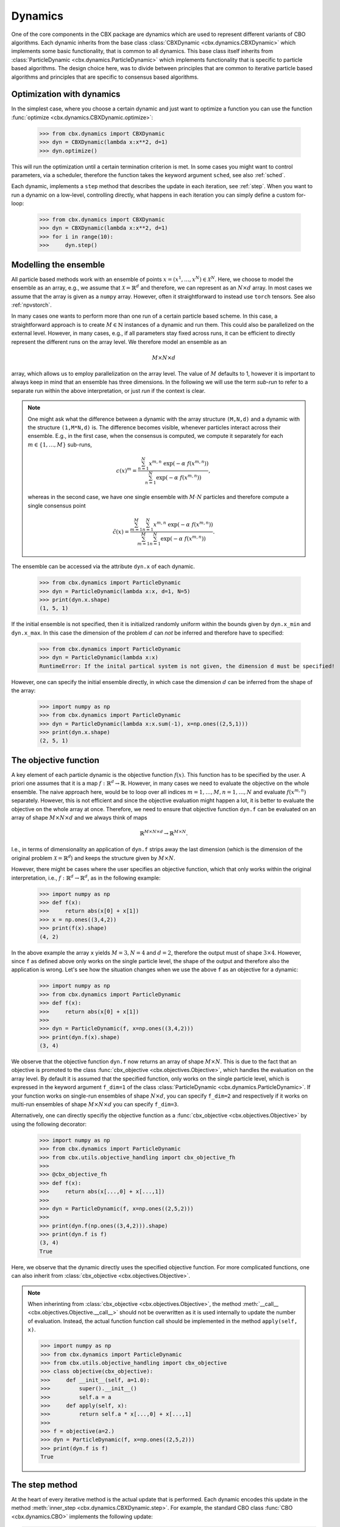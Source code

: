 Dynamics
========

One of the core components in the CBX package are dynamics which are used to represent different variants of CBO algorithms. Each dynamic inherits from the base class :class:`CBXDynamic <cbx.dynamics.CBXDynamic>` which implements some basic functionality, that is common to all dynamics. This base class itself inherits from :class:`ParticleDynamic <cbx.dynamics.ParticleDynamic>` which implements functionality that is specific to particle based algorithms. The design choice here, was to divide between principles that are common to iterative particle based algorithms and principles that are specific to consensus based algorithms.

Optimization with dynamics
--------------------------

In the simplest case, where you choose a certain dynamic and just want to optimize a function you can use the function :func:`optimize <cbx.dynamics.CBXDynamic.optimize>`:

    >>> from cbx.dynamics import CBXDynamic
    >>> dyn = CBXDynamic(lambda x:x**2, d=1)
    >>> dyn.optimize()

This will run the optimization until a certain termination criterion is met. In some cases you might want to control parameters, via a scheduler, therefore the function takes the keyword argument ``sched``, see also :ref:`sched`.

Each dynamic, implements a ``step`` method that describes the update in each iteration, see :ref:`step`. When you want to run a dynamic on a low-level, controlling directly, what happens in each iteration you can simply define a custom for-loop:

    >>> from cbx.dynamics import CBXDynamic
    >>> dyn = CBXDynamic(lambda x:x**2, d=1)
    >>> for i in range(10):
    >>>     dyn.step()


Modelling the ensemble
----------------------

All particle based methods work with an ensemble of points :math:`x = (x^1, \ldots, x^N)\in \mathcal{X}^N`. Here, we choose to model the ensemble as an array, e.g., we assume that :math:`\mathcal{X} = \mathbb{R}^d` and therefore, we can represent as an :math:`N\times d` array. In most cases we assume that the array is given as a ``numpy`` array. However, often it straightforward to instead use ``torch`` tensors. See also :ref:`npvstorch`.

In many cases one wants to perform more than one run of a certain particle based scheme. In this case, a straightforward approach is to create :math:`M\in \mathbb{N}` instances of a dynamic and run them. This could also be parallelized on the external level. However, in many cases, e.g., if all parameters stay fixed across runs, it can be efficient to directly represent the different runs on the array level. We therefore model an ensemble as an

.. math::
    M\times N\times d

array, which allows us to employ parallelization on the array level. The value of :math:`M` defaults to 1, however it is important to always keep in mind that an ensemble has three dimensions. In the following we will use the term *sub-run* to refer to a separate run within the above interpretation, or just *run* if the context is clear.

.. note::
    One might ask what the difference between a dynamic with the array structure ``(M,N,d)`` and a dynamic with the structure ``(1,M*N,d)`` is. The difference becomes visible, whenever particles interact across their ensemble. E.g., in the first case, when the consensus is computed, we compute it separately for each :math:`m\in\{1,\ldots,M\}` sub-runs,

    .. math::
        c(x)^{m} = \frac{\sum_{n=1}^N x^{m,n}\ \exp(-\alpha\ f(x^{m,n}))}{\sum_{n=1}^N \exp(-\alpha\ f(x^{m,n}))},

    whereas in the second case, we have one single ensemble with :math:`M\cdot N` particles and therefore compute a single consensus point

    .. math::
        \tilde c(x) = \frac{\sum_{m=1}^M \sum_{n=1}^N x^{m,n}\ \exp(-\alpha\ f(x^{m,n}))}{\sum_{m=1}^M \sum_{n=1}^N \exp(-\alpha\ f(x^{m,n}))}.


The ensemble can be accessed via the attribute ``dyn.x`` of each dynamic.

    >>> from cbx.dynamics import ParticleDynamic
    >>> dyn = ParticleDynamic(lambda x:x, d=1, N=5)
    >>> print(dyn.x.shape)
    (1, 5, 1)

If the initial ensemble is not specified, then it is initialized randomly uniform within the bounds given by ``dyn.x_min`` and ``dyn.x_max``. In this case the dimension of the problem :math:`d` can *not* be inferred and therefore have to specified:

    >>> from cbx.dynamics import ParticleDynamic
    >>> dyn = ParticleDynamic(lambda x:x)
    RuntimeError: If the inital partical system is not given, the dimension d must be specified!

However, one can specify the initial ensemble directly, in which case the dimension :math:`d` can be inferred from the shape of the array:	

    >>> import numpy as np
    >>> from cbx.dynamics import ParticleDynamic
    >>> dyn = ParticleDynamic(lambda x:x.sum(-1), x=np.ones((2,5,1)))
    >>> print(dyn.x.shape)
    (2, 5, 1)


The objective function
----------------------

A key element of each particle dynamic is the objective function :math:`f(x)`. This function has to be specified by the user. A priori one assumes that it is a map :math:`f: \mathbb{R}^d \to \mathbb{R}`. However, in many cases we need to evaluate the objective on the whole ensemble. The naive approach here, would be to loop over all indices :math:`m=1, \ldots, M, n=1, \ldots, N` and evaluate :math:`f(x^{m,n})` separately. However, this is not efficient and since the objective evaluation might happen a lot, it is better to evaluate the objective on the whole array at once. Therefore, we need to ensure that objective function ``dyn.f`` can be evaluated on an array of shape :math:`M\times N\times d` and we always think of maps

.. math::
    \mathbb{R}^{M\times N\times d} \to \mathbb{R}^{M\times N}.

I.e., in terms of dimensionality an application of ``dyn.f`` strips away the last dimension (which is the dimension of the original problem :math:`\mathcal{X}=\mathbb{R}^d`) and keeps the structure given by :math:`M\times N`.

However, there might be cases where the user specifies an objective function, which that only works within the original interpretation, i.e., :math:`f: \mathbb{R}^d \to \mathbb{R}^d`, as in the following example:

    >>> import numpy as np
    >>> def f(x):
    >>>     return abs(x[0] + x[1])
    >>> x = np.ones((3,4,2))
    >>> print(f(x).shape)
    (4, 2)

In the above example the array ``x`` yields :math:`M=3, N=4` and :math:`d=2`, therefore the output must of shape :math:`3\times 4`. However, since ``f`` as defined above only works on the single particle level, the shape of the output and therefore also the application is wrong. Let's see how the situation changes when we use the above ``f`` as an objective for a dynamic:
    
    >>> import numpy as np
    >>> from cbx.dynamics import ParticleDynamic
    >>> def f(x):
    >>>     return abs(x[0] + x[1])
    >>>
    >>> dyn = ParticleDynamic(f, x=np.ones((3,4,2)))
    >>> print(dyn.f(x).shape)
    (3, 4)

We observe that the objective function ``dyn.f`` now returns an array of shape :math:`M\times N`. This is due to the fact that an objective is promoted to the class :func:`cbx_objective <cbx.objectives.Objective>`, which handles the evaluation on the array level. By default it is assumed that the specified function, only works on the single particle level, which is expressed in the keyword argument ``f_dim=1`` of the class :class:`ParticleDynamic <cbx.dynamics.ParticleDynamic>`. If your function works on single-run ensembles of shape :math:`N\times d`, you can specify ``f_dim=2`` and respectively if it works on multi-run ensembles of shape :math:`M\times N\times d` you can specify ``f_dim=3``. 

Alternatively, one can directly specifiy the objective function as a :func:`cbx_objective <cbx.objectives.Objective>` by using the following decorator:

    >>> import numpy as np
    >>> from cbx.dynamics import ParticleDynamic
    >>> from cbx.utils.objective_handling import cbx_objective_fh
    >>> 
    >>> @cbx_objective_fh
    >>> def f(x):
    >>>     return abs(x[...,0] + x[...,1])
    >>>
    >>> dyn = ParticleDynamic(f, x=np.ones((2,5,2)))
    >>>
    >>> print(dyn.f(np.ones((3,4,2))).shape)
    >>> print(dyn.f is f)
    (3, 4)
    True

Here, we observe that the dynamic directly uses the specified objective function. For more complicated functions, one can also inherit from :class:`cbx_objective <cbx.objectives.Objective>`.

.. note::
    When inherinting from :class:`cbx_objective <cbx.objectives.Objective>`, the method :meth:`__call__ <cbx.objectives.Objective.__call__>` should not be overwritten as it is used internally to update the number of evaluation. Instead, the actual function function call should be implemented in the method ``apply(self, x)``.

    >>> import numpy as np
    >>> from cbx.dynamics import ParticleDynamic
    >>> from cbx.utils.objective_handling import cbx_objective
    >>> class objective(cbx_objective):
    >>>     def __init__(self, a=1.0):
    >>>         super().__init__()
    >>>         self.a = a
    >>>     def apply(self, x):
    >>>         return self.a * x[...,0] + x[...,1]
    >>> 
    >>> f = objective(a=2.)        
    >>> dyn = ParticleDynamic(f, x=np.ones((2,5,2)))
    >>> print(dyn.f is f)
    True

.. _step:
The step method
----------------

At the heart of every iterative method is the actual update that is performed. Each dynamic encodes this update in the method :meth:`inner_step <cbx.dynamics.CBXDynamic.step>`. For example, the standard CBO class :func:`CBO <cbx.dynamics.CBO>` implements the following update:

.. code-block:: python

    def inner_step(self,) -> None:
        # update, consensus point, drift and energy
        self.consensus, energy = self.compute_consensus(self.x[self.consensus_idx])
        self.drift = self.x[self.particle_idx] - self.consensus
        self.energy[self.consensus_idx] = energy
        
        # compute noise
        self.s = self.sigma * self.noise()

        # update particle positions
        self.x[self.particle_idx] = (
            self.x[self.particle_idx] -
            self.correction(self.lamda * self.dt * self.drift) +
            self.s)

In the simplest case, where we use isotropic noise and no correction, this basically implements the update

.. math::

   x^i \gets x^i - \lambda\, dt\, (x_i - c_\alpha(x)) + \sigma\, \sqrt{dt} |x^i - c_\alpha(x)| \xi^i


with an additional correction step on the drift. If you want to implement a custom update, you need to overwrite this method in an inherited class. Additionally, there might be certain procedures that should happen before or after each iteration. These can be implemented in the method :meth:`pre_step <cbx.dynamics.CBXDynamic.step>` and :meth:`post_step <cbx.dynamics.CBXDynamic.step>`. For example the base dynamic class :class:`CBO <cbx.dynamics.CBXDynmaic>`, saves the position of the old ensemble before each iteration:

.. code-block:: python

    def pre_step(self,) -> None:
        self.x_old = self.copy_particles(self.x)

After each inner step, the base class updates the best particles (both of the current ensemble and the best of the whole iteration), performs the tracking step (see :ref:`tracking`), performs an optional post processing step (e.g., clip the particles within a valid range) and most importantly, increments the iteration counter: 

.. code-block:: python

    def post_step(self) -> None:
        if hasattr(self, 'x_old'):
            self.update_diff = np.linalg.norm(self.x - self.x_old, axis=(-2,-1))/self.N
        
        self.update_best_cur_particle()
        self.update_best_particle()
        self.track()
        self.process_particles()
            
        self.it+=1

The main step method, which actually used in the iteration is the defined as

.. code-block:: python

    def step(self):
        self.pre_step()
        self.inner_step()
        self.post_step()


Noise methods and how to customize them
---------------------------------------

In the update step of consensus based methods, diffusion is modeled by the addition of noise, which is scaled by a factor dependent on the iteration. Here, it is very convenient to assume that we can compute the noise, given full information about the dynamic. Therefore, we choose to implement it as method of the dynamic class. The base class :func:`CBO <cbx.dynamics.CBXDynamic>` implements the following noise methods:

* ``noise = 'anistropic'``: anistropic noise (see :func:`anistropic_noise <cbx.dynamics.CBXDynamic.anistropic_noise>`),
* ``noise = 'isotropic'``: isotropic noise (see :func:`isotropic_noise <cbx.dynamics.CBXDynamic.isotropic_noise>`),
* ``noise = 'covariance'``: covariance noise (see :func:`covariance_noise <cbx.dynamics.CBXDynamic.covariance_noise>`).

You can specify the noise as a keyword argument of the class :class:`ParticleDynamic <cbx.dynamics.ParticleDynamic>`:

    >>> from cbx.dynamics import CBXDynamic
    >>> dyn = CBXDynamic(lambda x:x, d=1, noise='isotropic')

Internally this sets the method :func:`noise <cbx.dynamics.CBXDynamic.noise>` of the dynamic class. If you want to implement a custom noise method, you can subclass the CBO dynamic class and overwrite the method :meth:`noise <cbx.dynamics.CBXDynamic.noise>`:

    >>> from cbx.dynamics import CBXDynamic
    >>> class MyCBO(CBXDynamic):
    >>>     def noise(self,):
    >>>         print('This is my custom noise')
    >>>         return np.zeros_like(x)
    >>> dyn = MyCBO(lambda x:x, d=1)
    >>> dyn.noise(dyn.x)
    This is my custom noise

.. note::
    The noise method does not take any arguments (other than ``self``). All information about the dynamic (e.g. the drift) is taken from the dynamic class.

If you would rather define a class such that users can specify your custom noise as keyword argument you need to edit the attribute ``noise_dict`` as follows:

    >>> from cbx.dynamics import CBXDynamic
    >>> class MyCBO(CBXDynamic):
    >>>     def custom_noise(self,):
    >>>         print('This is my custom noise')
    >>>         return np.zeros_like(x)
    >>>     noise_dict = {**CBXDynamic.noise_dict, 'custom': 'custom_noise'}
    >>> dyn = MyCBO(lambda x:x, d=1, noise='custom')
    >>> dyn.noise(dyn.x)
    This is my custom noise


.. note::
    It is technically possible to define a callable ``custom_noise`` and pass it as an argument by calling ``CBXDynamic(..., noise=custom_noise)``. However, this is not recommended, since this callable is not bound to the instance.


Correction steps
----------------

In the original CBO paper it is proposed to perform a correction step on the drift in each iteration. From a technical point of view the mechanics here are very similar to how the noise is implemented. The following methods are implemented in the base class :func:`CBO <cbx.dynamics.CBXDynamic>`:

* ``correction = 'none'``: no correction (see :func:`no_correction <cbx.dynamics.CBXDynamic.no_correction>`),
* ``correction = 'heavi_side'``: Heaviside correction (see :func:`heavi_side_correction <cbx.dynamics.CBXDynamic.heavi_side_correction>`),
* ``correction = 'heavi_side_reg'``: Heaviside correction with regularization (see :func:`heavi_side_correction_reg <cbx.dynamics.CBXDynamic.heavi_side_correction_reg>`).


Internally this sets the method :func:`noise <cbx.dynamics.CBXDynamic.correction>` of the dynamic class. If you want to implement a custom correction method, you can subclass the CBO dynamic class and overwrite the method :meth:`noise <cbx.dynamics.CBXDynamic.correction>` just as in the noise case:

    >>> from cbx.dynamics import CBXDynamic
    >>> class MyCBO(CBXDynamic):
    >>>     def correction(self, x):
    >>>         print('This is my custom correction')
    >>>         return np.zeros_like(x)
    >>> dyn = MyCBO(lambda x:x, d=1)
    >>> dyn.correction(dyn.x)
    This is my custom correction

If you would rather define a class such that users can specify your custom correction as keyword argument you need to edit the attribute ``correction_dict`` as follows:

    >>> from cbx.dynamics import CBXDynamic
    >>> class MyCBO(CBXDynamic):
    >>>     def custom_correction(self, x):
    >>>         print('This is my custom correction')
    >>>         return np.zeros_like(x)
    >>>     correction_dict = {**CBXDynamic.correction_dict, 'custom': 'custom_correction'}
    >>> dyn = MyCBO(lambda x:x, d=1, correction='custom')
    >>> dyn.correction(dyn.x)
    This is my custom correction


Termination criteria
--------------------

You can specify different termination criteria for your CBO algorithm, by passing a keyword argument to the CBO class. The function :func:`terminate <cbx.dynamics.CBXDynamic.terminate>` checks all the termination criteria. Since one dynamic contains multiple runs, the checks are performed per run, whenever there might be differences across each run. The list ``dyn.all_check`` saves a Boolean value for each run, that specifies if the run is terminated.

.. note::
    We check whether to terminate the run. Therefore, ``False`` means a certain check is not meant and the run should continue. ``True`` means the check is meant and the run should be stopped.

However, the function :func:`terminate <cbx.dynamics.CBXDynamic.terminate>` only returns a single Boolean value, which used to decide whether the whole dynamic should be terminated. This is due the fact, that all these sub-runs are executed by the same same step method, by one single dynamic, which needs a single termination check. If this does not fit your application, you can instead use :math:`M` different instances of a dynamic each with the number of sub-runs set to ``1``. You can decide whether to terminate, as soon as one of the sub-runs terminates, or only if all sub-runs terminate, with the keyword ``term_on_all``. 

.. note::
    If we set the option ``term_on_all=False`` (this is also the default option) the particles of sub-runs which already met a termination criterion, will be further updated. It is technically possible, to not update the particles of a sub-run after it terminated, using the values from ``dyn.all_check``, and defining a custom indexing. However, this is not implemented in the dynamics that are provided by the library. If this is a problem for your use-case, you can either specify a custom indexing or use different instances of single-sub-run dynamics.


In the following we detail the possible criteria and explain the values that are used:

``max_it``
^^^^^^^^^^

Specifies the maximum number of iteration. This is checked in the method :func:`check_max_it <cbx.dynamics.CBXDynamic.check_max_it>`. The value ``dyn.it`` is the same across all runs ``M```:

    >>> from cbx.dynamics import CBXDynamic
    >>> dyn = CBXDynamic(lambda x:x, d=1, M=5)
    >>> dyn.step()
    >>> print(dyn.it)
    1

Therefore, the check return the same value across all runs:

    >>> from cbx.dynamics import CBO
    >>> dyn = CBO(lambda x:x, d=1, M=5, max_it=2)
    >>> dyn.step()
    >>> print(dyn.check_max_it())
    >>> dyn.step()
    >>> print(dyn.check_max_it())
    False
    True


``max_eval``
^^^^^^^^^^^^

Specify a maximum number of objective evaluations. This is checked in the method :func:`check_max_eval <cbx.dynamics.CBXDynamic.check_max_eval>`. The value ``dyn.num_f_eval`` splits up into the different runs. Each ```cbx_objective`` also saves its number of iterations, which are however not split up across different runs.

    >>> from cbx.dynamics import CBO
    >>> dyn = CBO(lambda x:x, d=1, N=20, M=5, check_f_dims=False)
    >>> dyn.step()
    >>> print(dyn.num_f_eval)
    >>> print(dyn.f.num_eval)
    [20 20 20 20 20]
    100

.. note::
    In the above example we used the keyword argument ``check_f_dims=False`` to disable the check of the dimensionality of the objective function. Per default this check is enabled, in order to ensure that the objective functions returns the right dimension. However, this yields some extra evaluations. 

    We used the standard CBO algorithm, where one step requires us to compute the consensus point

    .. math::
        c_\alpha(x) = \frac{\sum_{n=1}^n x^N\ \exp(-\alpha\ f(x^n))}{\sum_{n=1}^N \exp(-\alpha\ f(x^n))}.

    For each run, we need to evaluate the objective function on the :math:`N` different particesl, which yields :math:`N` evaluations per run. In total the function is evaluated :math:`N\cdot M` times.

Since this value is evaluated per run, also the check is performed per run:

    >>> from cbx.dynamics import CBO
    >>> dyn = CBO(lambda x:x, d=1, N=20, M=5, check_f_dims=False, max_eval=40)
    >>> dyn.step()
    >>> print(dyn.check_max_eval())
    >>> dyn.step()
    >>> print(dyn.check_max_eval())
    [False False False False False]
    [ True  True  True  True  True]

``energy_tol``
^^^^^^^^^^^^^^

If this parameter is set, the termination criterion :func:`check_energy <cbx.dynamics.CBXDynamic.check_energy>` returns ``True`` whenever the **best** particle of an ensemble is below the energy tolerance.

    >>> from cbx.dynamics import CBO
    >>> from cbx.objectives import Quadratic
    >>> import numpy as np
    >>> x = np.array([[[0.], [1.]], [[1.], [1.]]])
    >>> dyn = CBO(Quadratic(), x=x, energy_tol=0.5)
    >>> dyn.eval_energy()
    >>> dyn.post_step()
    >>> print(dyn.check_energy())
    >>> print(dyn.terminate())
    [ True False]
    False

.. note::
    In the above example we choose the initial configuration ``x`` with shape (2, 2, 1), i.e., we have ``M=2`` runs, ``N=2`` particles per run and ``d=1``. The particles are chosen as 

    .. math::
        x^{1,:} = \begin{bmatrix} [0]\\ [1] \end{bmatrix},\quad
        x^{2,:} = \begin{bmatrix} [1]\\ [1] \end{bmatrix},

    and the objective function is defined as

    .. math::
        f(x) = x^2

    Therfore, the first particle in the first run, is already the optimum, :math:`x^{1,1} = 0`, with an energy of :math:`f(x^{1,1}) = 0`. On the other hand the second run has two particles with the sam energy :math:`f(x^{2,1}) = f(x^{2,2}) = 1`.


    The energy is computed in the method :func:`eval_energy <cbx.dynamics.CBXDynamic.eval_energy>` and is stored in the attribute ``dyn.energy``. We use the method :func:`post_step <cbx.dynamics.CBXDynamic.post_step>` to update the best found energy in each run, which is stored in the attribute ``dyn.best_energy``. This is then used to in the check :func:`check_energy <cbx.dynamics.CBXDynamic.check_energy>`. As expected the first run returns ``True`` since it already found the optimum. For the second one, all particles have an energy above the energy tolerance and therefore the check returns ``False``. 
    
    By default the Boolean ```term_on_all`` is set to ``True``, therefore ``dyn.terminate`` returns ``False``, since not all runs are terminated.

``diff_tol``
^^^^^^^^^^^^

If this parameter is set, the termination criterion :func:`check_update_diff <cbx.dynamics.CBXDynamic.check_update_diff>` returns ``True`` whenever the difference between the previous ensemble and the current one is below the difference tolerance.


    >>> from cbx.dynamics import CBO
    >>> from cbx.objectives import Quadratic
    >>> import numpy as np
    >>> dyn = CBO(Quadratic(), d=1, sigma=0, dt=0., diff_tol=0.5)
    >>> dyn.step()
    >>> print(dyn.check_update_diff())
    >>> print(dyn.terminate())
    [ True  True]
    Run 0 returning on checks: 
    check_update_diff
    Run 1 returning on checks: 
    check_update_diff
    True

.. note::
    In the above example we set ``dt=sigma=0``, therfore, particles can not move from one iteration to another. The difference between ``dyn.x_old`` and ``dyn.x`` is zero, after one step and therefore the check returns ``True``.

.. _tracking:
Tracking and history
--------------------

Dynamics that inherit from :class:`ParticleDynamic <cbx.dynamics.ParticleDynamic>` allow to track different quantities during the iteration. The function :func:`track <cbx.dynmaics.ParticleDynamic.track>` updates the dictionary ``dyn.history``, which stores the values, as specified by the user. In order to decide, which values to track, you can you use the keyword argument ``track_list``, which expects a list of strings that specifiy the name of the tracked object. In the following we detail, which strings are possible for :class:`ParticleDynamic <cbx.dynamics.ParticleDynamic>`:

* ``'x'```: Specifies, that the particles ``dyn.x`` should be tracked after each step. Note, that in that case the entry in the history ``dyn.history['x']`` is initialized as a ``(max_it, M, N, d)`` array. It might happen that this is to large for your memory. Furthermore, the array is **not** reshaped after the termination of the iteration. If the dynamic allows for ``max_it`` many iterations, but terminates already after less iterations, the entry ``dyn.history['x']`` will still have the shape ``(max_it, M, N, d)``.

* ``'update_norm'``: Specifies, that the norm of the difference between the old and the new ensemble should be tracked. The values are save in ``dyn.history['update_norm']`` which is a ``(max_it, M)`` array.

* ``'energy'``: Specifies, that the **best** energy in each iteration should be tracked. The values are saved in ``dyn.history['energy']`` which is a ``(max_it, M)`` array.

The subclass :class:`CBXDynamic cbx.dynamics.CBXDynamic` additionally allows to specify the following:

* ``'consensus'``: Specifies, that the consensus points should be tracked. They are saved in ``dyn.history['consensus']`` which is a ``(max_it, M, d)`` array.

* ``'drift'``: Specifies, that the drift vectors should be tracked. They are saved in ``dyn.history['drift']`` which is a ``(max_it, M, N, d)`` array.

* ``'drift_mean'``: Specifies that the mean of the drift vectors should be tracked. It is saved in ``dyn.history['drift_mean']`` which is a ``(max_it, M, d)`` array.

Specifying a custom track value
^^^^^^^^^^^^^^^^^^^^^^^^^^^^^^^

In order to use a custom tracking value you need to subclass :class:`CBXDynamic cbx.dynamics.CBXDynamic` and define the following functions (the concrete names are not important):

* ``track_custom_init``: Here you initialize the value in ``dyn.history``, e.g., you can initialize an array to store the values in.
* ``track_custom``: This performs the actual tracking after each update.

In order to make this available via the ``track_list`` functionality, we need to alter the dictionary ``track_dict`` as follows:

    >>> from cbx.dynamics import CBXDynamic
    >>> class custom_CBO(CBXDynamic):
    >>>     ...
    >>>     def track_custom_init(self,):
    >>>         ...
    >>>
    >>>     def track_custom(self,):
    >>>         ...
    >>>
    >>>     track_dict = {'custom': ('track_custom_init', 'track_custom'), **CBXDynamic.track_dict}

This allows us to specify the value 'custom' in the above class, via ``custom_CBO(..., track_list=[...,'custom'])``.


Batching
--------

As proposed in [1]_ it is common to perform only batch updates across the ensemble. In order to specify batching in a cbx class you can use the keyword argument ``CBXDynamic(...,batch_args=batch_args)``, where ``batch_args`` is a dictionary with the following keys:

* ``'batch_partial'``: If ``True`` the consensus and particle indices are the same. If ``False`` the particle indices are an ``Ellipsis``.

* ``'batch_size'``: The size of the batch.

* ``'seed'``: The seed for the random number generator.

* ``'var'``: The resampling variant. 

We explain the mechanism and the behavior of these arguments below.

.. note::
    Here, and in the following this batching should not be confused with the batching of a objective function. If your objective function is given as a sum over many functions, it might make sense to batch the evaluation of this function. However, the batching over the ensemble is conceptually different.


The base class :class:`CBXDynamic <cbx.dynamics.CBXDynamic>` implements the function :func:`set_batch_idx <cbx.dynamics.CBXDynamic.set_batch_idx>`. If it is called it sets the following attributes 

* ``dyn.consensus_idx``: the indices used to computed the consensus point,
* ``dyn.particle_idx``: the indices updated in each step.

The keyword argument ``batch_partial``decides how consensus and particle indices relate to each other:


* ``batch_partial=True``: the consensus and particle indices are the same.
* ``batch_partial=False``: each particle is updated from the partially computed consensus and therefore, the particle indices are an ``Ellipsis``.

The attribute ``dyn.consenus_idx`` is a tuple of array indices such that we can directly use it for array indexing:

    >>> import numpy as np
    >>> from cbx.dynamics import CBXDynamic
    >>> dyn = CBXDynamic(lambda x:x, M=4, N=5, d=1, batch_args={'size':2})
    >>> dyn.set_batch_idx()
    >>> print(dyn.consensus_idx)
    >>> print(dyn.x[dyn.consensus_idx].shape)
    (array([[0, 0],
            [1, 1],
            [2, 2],
            [3, 3]]),
     array([[1, 3],
            [1, 3],
            [0, 1],
            [2, 0]]),
     Ellipsis)
     (4, 2, 1)

The first entry, allows for convenient broadcasting in the run dimension, this array :math:`M\in\N_0^{M\times\text{batch_size}}`is deterministic and defined as

.. math::
    M_{m, n} := n.

The second entry stores the indices of the particles that belong to the current batch. This array has the same shape as the previous one and randomly selects indices in the range ``0`` to ``N-1``, independently across each run. In the best the indices are unique within a single sub-run.






References
----------

.. [1] Carrillo, J. A., Jin, S., Li, L., & Zhu, Y. (2021). A consensus-based global optimization method for high dimensional machine learning problems. ESAIM: Control, Optimisation and Calculus of Variations, 27, S5.

